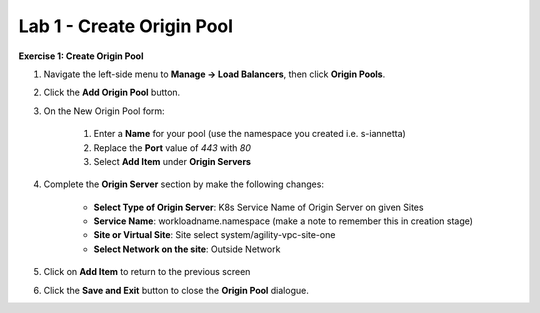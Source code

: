 Lab 1 - Create Origin Pool
==========================

**Exercise 1: Create Origin Pool**

#. Navigate the left-side menu to **Manage -> Load Balancers**, then click **Origin Pools**.

   .. image:: ../images/m-origin-pool.png
      :width: 600pt
   
#. Click the **Add Origin Pool** button.

   |origin_pool_add|

#. On the New Origin Pool form:

	#. Enter a **Name** for your pool (use the namespace you created i.e. s-iannetta)
	#. Replace the **Port** value of *443* with *80*
	#. Select **Add Item** under **Origin Servers**

   |origin_pool_name|

#. Complete the **Origin Server** section by make the following changes:

    - **Select Type of Origin Server**: K8s Service Name of Origin Server on given Sites
    - **Service Name**: workloadname.namespace (make a note to remember this in creation stage)
    - **Site or Virtual Site**: Site select system/agility-vpc-site-one
    - **Select Network on the site**: Outside Network

   |origin_pools_menu|
 
#. Click on **Add Item** to return to the previous screen

#. Click the **Save and Exit** button to close the **Origin Pool** dialogue.



.. |origin_pool| image:: ../images/m-origin-pool.png
.. |origin_pool_add| image:: ../images/origin-pool.png
.. |origin_pool_name| image:: ../images/m-origin-pool-name.png
.. |origin_pools_menu| image:: ../images/m3-add-origin-server.png